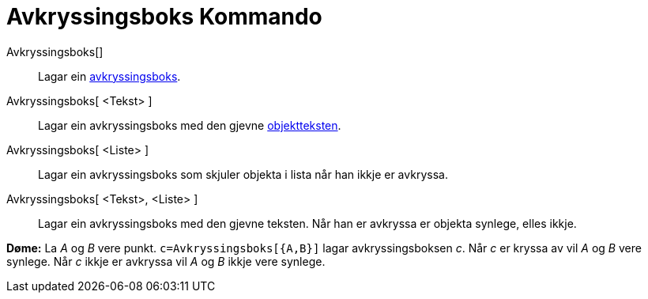 = Avkryssingsboks Kommando
:page-en: commands/Checkbox
ifdef::env-github[:imagesdir: /nn/modules/ROOT/assets/images]

Avkryssingsboks[]::
  Lagar ein xref:/Handlingsobjekt.adoc[avkryssingsboks].
Avkryssingsboks[ <Tekst> ]::
  Lagar ein avkryssingsboks med den gjevne xref:/Namn_og_objekttekstar.adoc[objektteksten].
Avkryssingsboks[ <Liste> ]::
  Lagar ein avkryssingsboks som skjuler objekta i lista når han ikkje er avkryssa.
Avkryssingsboks[ <Tekst>, <Liste> ]::
  Lagar ein avkryssingsboks med den gjevne teksten. Når han er avkryssa er objekta synlege, elles ikkje.

[EXAMPLE]
====

*Døme:* La _A_ og _B_ vere punkt. `++c=Avkryssingsboks[{A,B}]++` lagar avkryssingsboksen _c_. Når _c_ er kryssa av vil
_A_ og _B_ vere synlege. Når _c_ ikkje er avkryssa vil _A_ og _B_ ikkje vere synlege.

====
